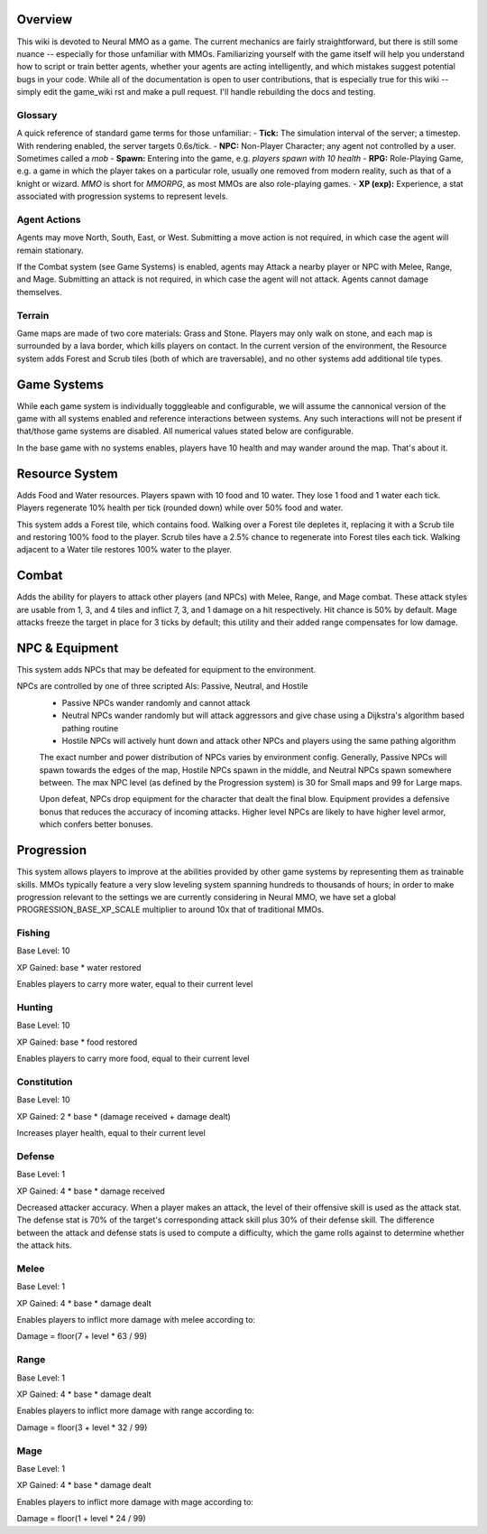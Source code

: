 .. |icon| image:: /resource/icon/icon_pixel.png

.. role:: python(code)
    :language: python

.. figure:: /resource/image/splash.png

|icon| Overview
###############

This wiki is devoted to Neural MMO as a game. The current mechanics are fairly straightforward, but there is still some nuance -- especially for those unfamiliar with MMOs. Familiarizing yourself with the game itself will help you understand how to script or train better agents, whether your agents are acting intelligently, and which mistakes suggest potential bugs in your code. While all of the documentation is open to user contributions, that is especially true for this wiki -- simply edit the game_wiki rst and make a pull request. I'll handle rebuilding the docs and testing.

Glossary
********

A quick reference of standard game terms for those unfamiliar:
- **Tick:** The simulation interval of the server; a timestep. With rendering enabled, the server targets 0.6s/tick.
- **NPC:** Non-Player Character; any agent not controlled by a user. Sometimes called a *mob*
- **Spawn:** Entering into the game, e.g. *players spawn with 10 health*
- **RPG:** Role-Playing Game, e.g. a game in which the player takes on a particular role, usually one removed from modern reality, such as that of a knight or wizard. *MMO* is short for *MMORPG*, as most MMOs are also role-playing games.
- **XP (exp):** Experience, a stat associated with progression systems to represent levels.

Agent Actions
*************

Agents may move North, South, East, or West. Submitting a move action is not required, in which case the agent will remain stationary.

If the Combat system (see Game Systems) is enabled, agents may Attack a nearby player or NPC with Melee, Range, and Mage. Submitting an attack is not required, in which case the agent will not attack. Agents cannot damage themselves.

Terrain
*******

Game maps are made of two core materials: Grass and Stone. Players may only walk on stone, and each map is surrounded by a lava border, which kills players on contact. In the current version of the environment, the Resource system adds Forest and Scrub tiles (both of which are traversable), and no other systems add additional tile types.

|icon| Game Systems
###################

While each game system is individually togggleable and configurable, we will assume the cannonical version of the game with all systems enabled and reference interactions between systems. Any such interactions will not be present if that/those game systems are disabled. All numerical values stated below are configurable.

In the base game with no systems enables, players have 10 health and may wander around the map. That's about it.

|icon| Resource System
######################

Adds Food and Water resources. Players spawn with 10 food and 10 water. They lose 1 food and 1 water each tick. Players regenerate 10% health per tick (rounded down) while over 50% food and water.

This system adds a Forest tile, which contains food. Walking over a Forest tile depletes it, replacing it with a Scrub tile and restoring 100% food to the player. Scrub tiles have a 2.5% chance to regenerate into Forest tiles each tick. Walking adjacent to a Water tile restores 100% water to the player.

|icon| Combat
#############

Adds the ability for players to attack other players (and NPCs) with Melee, Range, and Mage combat. These attack styles are usable from 1, 3, and 4 tiles and inflict 7, 3, and 1 damage on a hit respectively. Hit chance is 50% by default. Mage attacks freeze the target in place for 3 ticks by default; this utility and their added range compensates for low damage.

|icon| NPC & Equipment
######################

This system adds NPCs that may be defeated for equipment to the environment.

NPCs are controlled by one of three scripted AIs: Passive, Neutral, and Hostile
 - Passive NPCs wander randomly and cannot attack
 - Neutral NPCs wander randomly but will attack aggressors and give chase using a Dijkstra's algorithm based pathing routine
 - Hostile NPCs will actively hunt down and attack other NPCs and players using the same pathing algorithm

 The exact number and power distribution of NPCs varies by environment config. Generally, Passive NPCs will spawn towards the edges of the map, Hostile NPCs spawn in the middle, and Neutral NPCs spawn somewhere between. The max NPC level (as defined by the Progression system) is 30 for Small maps and 99 for Large maps.

 Upon defeat, NPCs drop equipment for the character that dealt the final blow. Equipment provides a defensive bonus that reduces the accuracy of incoming attacks. Higher level NPCs are likely to have higher level armor, which confers better bonuses.

|icon| Progression
##################

This system allows players to improve at the abilities provided by other game systems by representing them as trainable skills. MMOs typically feature a very slow leveling system spanning hundreds to thousands of hours; in order to make progression relevant to the settings we are currently considering in Neural MMO, we have set a global PROGRESSION_BASE_XP_SCALE multiplier to around 10x that of traditional MMOs.

Fishing
*******

Base Level: 10

XP Gained: base * water restored

Enables players to carry more water, equal to their current level

Hunting
*******

Base Level: 10

XP Gained: base * food restored

Enables players to carry more food, equal to their current level

Constitution
************

Base Level: 10

XP Gained: 2 * base * (damage received + damage dealt)

Increases player health, equal to their current level

Defense
*******

Base Level: 1

XP Gained: 4 * base * damage received

Decreased attacker accuracy. When a player makes an attack, the level of their offensive skill is used as the attack stat. The defense stat is 70% of the target's corresponding attack skill plus 30% of their defense skill. The difference between the attack and defense stats is used to compute a difficulty, which the game rolls against to determine whether the attack hits.

Melee
*****

Base Level: 1

XP Gained: 4 * base * damage dealt

Enables players to inflict more damage with melee according to:

Damage = floor(7 + level * 63 / 99)

Range
*****

Base Level: 1

XP Gained: 4 * base * damage dealt

Enables players to inflict more damage with range according to:

Damage = floor(3 + level * 32 / 99)

Mage
****

Base Level: 1

XP Gained: 4 * base * damage dealt

Enables players to inflict more damage with mage according to:

Damage = floor(1 + level * 24 / 99)
